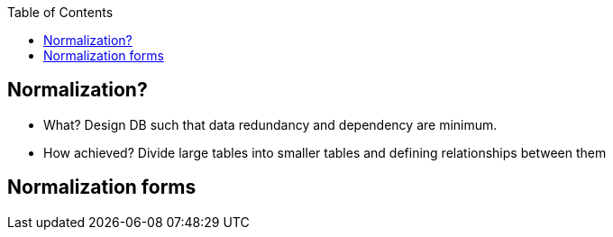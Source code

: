 :toc:
:toclevels: 6

== Normalization?
* What? Design DB such that data redundancy and dependency are minimum.
* How achieved? Divide large tables into smaller tables and defining relationships between them

== Normalization forms
